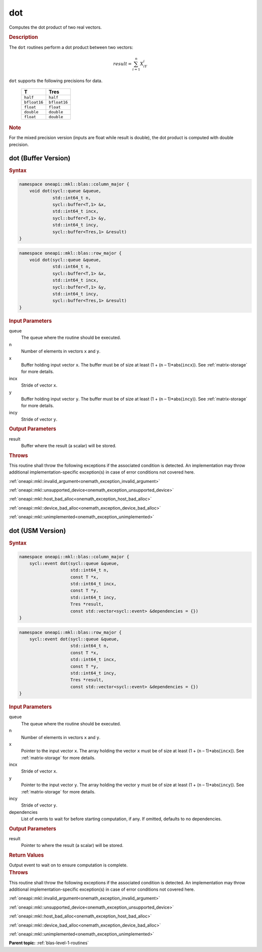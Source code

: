 .. SPDX-FileCopyrightText: 2019-2020 Intel Corporation
..
.. SPDX-License-Identifier: CC-BY-4.0

.. _onemath_blas_dot:

dot
===

Computes the dot product of two real vectors.

.. _onemath_blas_dot_description:

.. rubric:: Description

The ``dot`` routines perform a dot product between two vectors:

.. math::

   result = \sum_{i=1}^{n}X_iY_i 

``dot`` supports the following precisions for data.

   .. list-table:: 
      :header-rows: 1

      * -  T 
        -  Tres 
      * -  ``half`` 
        -  ``half`` 
      * -  ``bfloat16`` 
        -  ``bfloat16`` 
      * -  ``float`` 
        -  ``float`` 
      * -  ``double`` 
        -  ``double`` 
      * -  ``float`` 
        -  ``double`` 

.. container:: Note

   .. rubric:: Note
      :class: NoteTipHead

   For the mixed precision version (inputs are float while result is
   double), the dot product is computed with double precision.

.. _onemath_blas_dot_buffer:

dot (Buffer Version)
--------------------

.. rubric:: Syntax

.. code-block:: cpp

   namespace oneapi::mkl::blas::column_major {
       void dot(sycl::queue &queue,
                std::int64_t n,
                sycl::buffer<T,1> &x,
                std::int64_t incx,
                sycl::buffer<T,1> &y,
                std::int64_t incy,
                sycl::buffer<Tres,1> &result)
   }
.. code-block:: cpp

   namespace oneapi::mkl::blas::row_major {
       void dot(sycl::queue &queue,
                std::int64_t n,
                sycl::buffer<T,1> &x,
                std::int64_t incx,
                sycl::buffer<T,1> &y,
                std::int64_t incy,
                sycl::buffer<Tres,1> &result)
   }

.. container:: section

   .. rubric:: Input Parameters

   queue
      The queue where the routine should be executed.

   n
      Number of elements in vectors ``x`` and ``y``.

   x
      Buffer holding input vector ``x``. The buffer must be of size at least
      (1 + (``n`` – 1)*abs(``incx``)). See :ref:`matrix-storage` for
      more details.

   incx
      Stride of vector ``x``.

   y
      Buffer holding input vector ``y``. The buffer must be of size at least
      (1 + (``n`` – 1)*abs(``incy``)). See :ref:`matrix-storage` for
      more details.

   incy
      Stride of vector ``y``.

.. container:: section

   .. rubric:: Output Parameters

   result
      Buffer where the result (a scalar) will be stored.

.. container:: section

   .. rubric:: Throws

   This routine shall throw the following exceptions if the associated condition is detected. An implementation may throw additional implementation-specific exception(s) in case of error conditions not covered here.

   :ref:`oneapi::mkl::invalid_argument<onemath_exception_invalid_argument>`
       
   
   :ref:`oneapi::mkl::unsupported_device<onemath_exception_unsupported_device>`
       

   :ref:`oneapi::mkl::host_bad_alloc<onemath_exception_host_bad_alloc>`
       

   :ref:`oneapi::mkl::device_bad_alloc<onemath_exception_device_bad_alloc>`
       

   :ref:`oneapi::mkl::unimplemented<onemath_exception_unimplemented>`
      

.. _onemath_blas_dot_usm:

dot (USM Version)
-----------------

.. rubric:: Syntax

.. code-block:: cpp

   namespace oneapi::mkl::blas::column_major {
       sycl::event dot(sycl::queue &queue,
                       std::int64_t n,
                       const T *x,
                       std::int64_t incx,
                       const T *y,
                       std::int64_t incy,
                       Tres *result,
                       const std::vector<sycl::event> &dependencies = {})
   }
.. code-block:: cpp

   namespace oneapi::mkl::blas::row_major {
       sycl::event dot(sycl::queue &queue,
                       std::int64_t n,
                       const T *x,
                       std::int64_t incx,
                       const T *y,
                       std::int64_t incy,
                       Tres *result,
                       const std::vector<sycl::event> &dependencies = {})
   }

.. container:: section

   .. rubric:: Input Parameters

   queue
      The queue where the routine should be executed.

   n
      Number of elements in vectors ``x`` and ``y``.

   x
      Pointer to the input vector ``x``. The array holding the vector ``x``
      must be of size at least (1 + (``n`` – 1)*abs(``incx``)). See
      :ref:`matrix-storage` for
      more details.

   incx
      Stride of vector ``x``.

   y
      Pointer to the input vector ``y``. The array holding the vector ``y``
      must be of size at least (1 + (``n`` – 1)*abs(``incy``)). See
      :ref:`matrix-storage` for
      more details.

   incy
      Stride of vector ``y``.

   dependencies
      List of events to wait for before starting computation, if any.
      If omitted, defaults to no dependencies.

.. container:: section

   .. rubric:: Output Parameters

   result
      Pointer to where the result (a scalar) will be stored.

.. container:: section

   .. rubric:: Return Values

   Output event to wait on to ensure computation is complete.

.. container:: section

   .. rubric:: Throws

   This routine shall throw the following exceptions if the associated condition is detected. An implementation may throw additional implementation-specific exception(s) in case of error conditions not covered here.

   :ref:`oneapi::mkl::invalid_argument<onemath_exception_invalid_argument>`
       
       
   
   :ref:`oneapi::mkl::unsupported_device<onemath_exception_unsupported_device>`
       

   :ref:`oneapi::mkl::host_bad_alloc<onemath_exception_host_bad_alloc>`
       

   :ref:`oneapi::mkl::device_bad_alloc<onemath_exception_device_bad_alloc>`
       

   :ref:`oneapi::mkl::unimplemented<onemath_exception_unimplemented>`
      

   **Parent topic:** :ref:`blas-level-1-routines`
